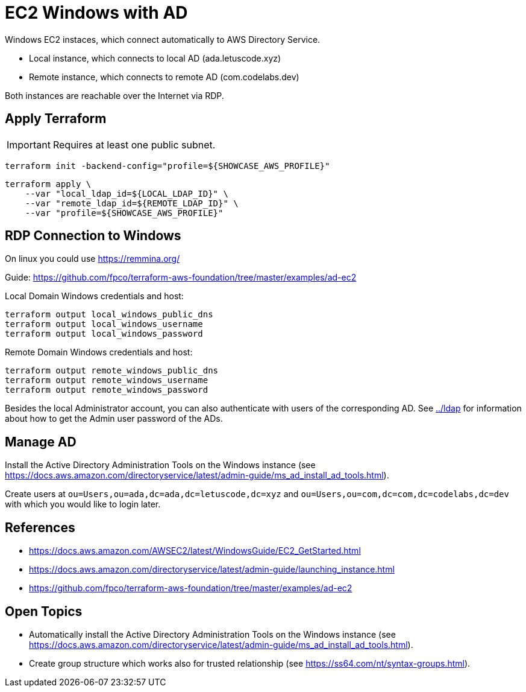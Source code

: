 = EC2 Windows with AD

Windows EC2 instaces, which connect automatically to AWS Directory Service.

* Local instance, which connects to local AD (ada.letuscode.xyz)
* Remote instance, which connects to remote AD (com.codelabs.dev)

Both instances are reachable over the Internet via RDP.

== Apply Terraform

IMPORTANT: Requires at least one public subnet.

[source,bash]
----
terraform init -backend-config="profile=${SHOWCASE_AWS_PROFILE}"
----

[source,bash]
----
terraform apply \
    --var "local_ldap_id=${LOCAL_LDAP_ID}" \
    --var "remote_ldap_id=${REMOTE_LDAP_ID}" \
    --var "profile=${SHOWCASE_AWS_PROFILE}"
----

== RDP Connection to Windows

On linux you could use https://remmina.org/

Guide: https://github.com/fpco/terraform-aws-foundation/tree/master/examples/ad-ec2

.Local Domain Windows credentials and host:
[source,bash]
----
terraform output local_windows_public_dns
terraform output local_windows_username
terraform output local_windows_password
----

.Remote Domain Windows credentials and host:
[source,bash]
----
terraform output remote_windows_public_dns
terraform output remote_windows_username
terraform output remote_windows_password
----

Besides the local Administrator account, you can also authenticate with users of the corresponding AD. See link:../ldap[../ldap] for information about how to get the Admin user password of the ADs.

== Manage AD

Install the Active Directory Administration Tools on the Windows instance (see https://docs.aws.amazon.com/directoryservice/latest/admin-guide/ms_ad_install_ad_tools.html).

Create users at `ou=Users,ou=ada,dc=ada,dc=letuscode,dc=xyz` and `ou=Users,ou=com,dc=com,dc=codelabs,dc=dev` with which you would like to login later.

== References

* https://docs.aws.amazon.com/AWSEC2/latest/WindowsGuide/EC2_GetStarted.html
* https://docs.aws.amazon.com/directoryservice/latest/admin-guide/launching_instance.html
* https://github.com/fpco/terraform-aws-foundation/tree/master/examples/ad-ec2

== Open Topics

* Automatically install the Active Directory Administration Tools on the Windows instance (see https://docs.aws.amazon.com/directoryservice/latest/admin-guide/ms_ad_install_ad_tools.html).
* Create group structure which works also for trusted relationship (see https://ss64.com/nt/syntax-groups.html).
